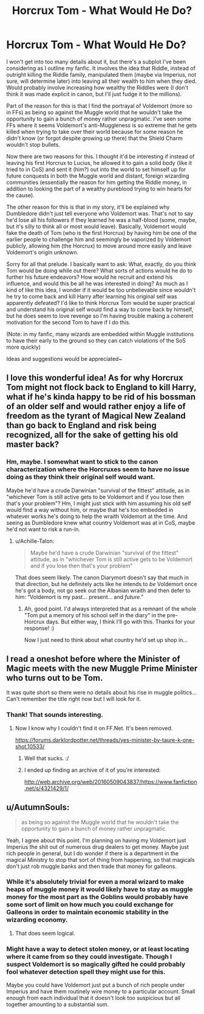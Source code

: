#+TITLE: Horcrux Tom - What Would He Do?

* Horcrux Tom - What Would He Do?
:PROPERTIES:
:Author: MindForgedManacle
:Score: 6
:DateUnix: 1521657014.0
:DateShort: 2018-Mar-21
:FlairText: Discussion
:END:
I won't get into too many details about it, but there's a subplot I've been considering as I outline my fanfic. It involves the idea that Riddle, instead of outright killing the Riddle family, manipulated them (maybe via Imperius, not sure, will determine later) into leaving all their wealth to him when they died. Would probably involve increasing how wealthy the Riddles were (I don't think it was made explicit in canon, but I'll just fudge it to the millions).

Part of the reason for this is that I find the portrayal of Voldemort (more so in FFs) as being so against the Muggle world that he wouldn't take the opportunity to gain a bunch of money rather unpragmatic. I've seen some FFs where it seems Voldemort's anti-Muggleness is so extreme that he gets killed when trying to take over their world because for some reason he didn't know (or forgot despite growing up there) that the Shield Charm wouldn't stop bullets.

Now there are two reasons for this. I thought it'd be interesting if instead of leaving his first Horcrux to Lucius, he allowed it to gain a solid body (like it tried to in CoS) and sent it (him?) out into the world to set himself up for future conquests in both the Muggle world and distant, foreign wizarding communities (essentially the reason for him getting the Riddle money, in addition to looking the part of a wealthy pureblood trying to win hearts for the cause).

The other reason for this is that in my story, it'll be explained why Dumbledore didn't just tell everyone who Voldemort was. That's not to say he'd lose all his followers if they learned he was a half-blood (some, maybe, but it's silly to think all or most would leave). Basically, Voldemort would fake the death of Tom (who is the first Horcrux) by having him be one of the earlier people to challenge him and seemingly be vaporized by Voldemort publicly, allowing him (the Horcrux) to move around more easily and leave Voldemort's origin unknown.

Sorry for all that prelude. I basically want to ask: What, exactly, do you think Tom would be doing while out there? What sorts of actions would he do to further his future endeavors? How would he recruit and extend his influence, and would this be all he was interested in doing? As much as I kind of like this idea, I wonder if it would be too unbelievable since wouldn't he try to come back and kill Harry after learning his original self was apparently defeated? I'd like to think Horcrux Tom would be super practical and understand his original self would find a way to come back by himself, but he does seem to love revenge so I'm having trouble making a coherent motivation for the second Tom to have if I do this.

(Note: in my fanfic, many wizards are embedded within Muggle institutions to have their early to the ground so they can catch violations of the SoS more quickly)

Ideas and suggestions would be appreciated~


** I love this wonderful idea! As for why Horcrux Tom might not flock back to England to kill Harry, what if he's kinda happy to be rid of his bossman of an older self and would rather enjoy a life of freedom as the tyrant of Magical New Zealand than go back to England and risk being recognized, all for the sake of getting his old master back?
:PROPERTIES:
:Author: Achille-Talon
:Score: 5
:DateUnix: 1521662940.0
:DateShort: 2018-Mar-21
:END:

*** Hm, maybe. I somewhat want to stick to the canon characterization where the Horcruxes seem to have no issue doing as they think their original self would want.

Maybe he'd have a crude Darwinian "survival of the fittest" attitude, as in "whichever Tom is still active gets to be Voldemort and if you lose then that's your problem"? Hm, I might just stick with him assuming his old self would find a way without him, or maybe that he's too embedded in whatever works he's doing to help the wraith Voldemort at the time. And seeing as Dumbledore knew what country Voldemort was at in CoS, maybe he'd not want to risk a run-in.
:PROPERTIES:
:Author: MindForgedManacle
:Score: 2
:DateUnix: 1521663692.0
:DateShort: 2018-Mar-21
:END:

**** u/Achille-Talon:
#+begin_quote
  Maybe he'd have a crude Darwinian "survival of the fittest" attitude, as in "whichever Tom is still active gets to be Voldemort and if you lose then that's your problem"
#+end_quote

That does seem likely. The canon Diarymort doesn't say that much in that direction, but he definitely acts like he intends to /be/ Voldemort once he's got a body, not go seek out the Albanian wraith and then defer to him: “Voldemort is my past... present... and /future/.”
:PROPERTIES:
:Author: Achille-Talon
:Score: 3
:DateUnix: 1521664160.0
:DateShort: 2018-Mar-21
:END:

***** Ah, good point. I'd always interpreted that as a remnant of the whole "Tom put a memory of his school self in the diary" in the pre-Horcrux days. But either way, I think I'll go with this. Thanks for your response! :)

Now I just need to think about what country he'd set up shop in...
:PROPERTIES:
:Author: MindForgedManacle
:Score: 1
:DateUnix: 1521664291.0
:DateShort: 2018-Mar-22
:END:


** I read a oneshot before where the Minister of Magic meets with the new Muggle Prime Minister who turns out to be Tom.

It was quite short so there were no details about his rise in muggle politics... Can't remember the title right now but I will look for it.
:PROPERTIES:
:Author: Termsndconditions
:Score: 3
:DateUnix: 1521729496.0
:DateShort: 2018-Mar-22
:END:

*** Thank! That sounds interesting.
:PROPERTIES:
:Author: MindForgedManacle
:Score: 1
:DateUnix: 1521737502.0
:DateShort: 2018-Mar-22
:END:

**** Now I know why I couldn't find it on FF.Net. It's been removed.

[[https://forums.darklordpotter.net/threads/yes-minister-by-taure-k-one-shot.10533/]]
:PROPERTIES:
:Author: Termsndconditions
:Score: 1
:DateUnix: 1521810122.0
:DateShort: 2018-Mar-23
:END:

***** Well that sucks. :/
:PROPERTIES:
:Author: MindForgedManacle
:Score: 1
:DateUnix: 1521812964.0
:DateShort: 2018-Mar-23
:END:


***** I ended up finding an archive of it of you're interested:

[[http://web.archive.org/web/20160509043837/https://www.fanfiction.net/s/4321429/1/]]
:PROPERTIES:
:Author: MindForgedManacle
:Score: 1
:DateUnix: 1521814280.0
:DateShort: 2018-Mar-23
:END:


** u/AutumnSouls:
#+begin_quote
  as being so against the Muggle world that he wouldn't take the opportunity to gain a bunch of money rather unpragmatic.
#+end_quote

Yeah, I agree about this point. I'm planning on having my Voldemort just Imperius the shit out of numerous drug dealers to get money. Maybe just rich people in general, but I do wonder if there is a department in the magical Ministry to stop that sort of thing from happening, so that magicals don't just rob muggle banks and then trade that money for galleons.
:PROPERTIES:
:Author: AutumnSouls
:Score: 2
:DateUnix: 1521669231.0
:DateShort: 2018-Mar-22
:END:

*** While it's absolutely trivial for even a moral wizard to make heaps of muggle money it would likely have to stay as muggle money for the most part as the Goblins would probably have some sort of limit on how much you could exchange for Galleons in order to maintain economic stability in the wizarding economy.
:PROPERTIES:
:Author: A_Rabid_Pie
:Score: 3
:DateUnix: 1521691972.0
:DateShort: 2018-Mar-22
:END:

**** That does seem logical.
:PROPERTIES:
:Author: AutumnSouls
:Score: 1
:DateUnix: 1521693360.0
:DateShort: 2018-Mar-22
:END:


*** Might have a way to detect stolen money, or at least locating where it came from so they could investigate. Though I suspect Voldemort is so magically gifted he could probably fool whatever detection spell they might use for this.

Maybe you could have Voldemort just put a bunch of rich people under Imperius and have them routinely wire money to a particular account. Small enough from each individual that it doesn't look too suspicious but all together amounting to a substantial sum.
:PROPERTIES:
:Author: MindForgedManacle
:Score: 1
:DateUnix: 1521669900.0
:DateShort: 2018-Mar-22
:END:
